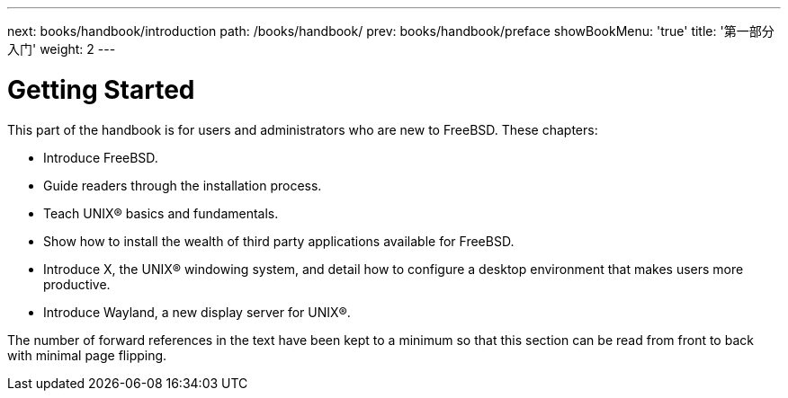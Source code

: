 ---
next: books/handbook/introduction
path: /books/handbook/
prev: books/handbook/preface
showBookMenu: 'true'
title: '第一部分 入门'
weight: 2
---

[[getting-started]]
= Getting Started

This part of the handbook is for users and administrators who are new to FreeBSD. These chapters:

* Introduce FreeBSD.
* Guide readers through the installation process.
* Teach UNIX(R) basics and fundamentals.
* Show how to install the wealth of third party applications available for FreeBSD.
* Introduce X, the UNIX(R) windowing system, and detail how to configure a desktop environment that makes users more productive.
* Introduce Wayland, a new display server for UNIX(R).

The number of forward references in the text have been kept to a minimum so that this section can be read from front to back with minimal page flipping.
